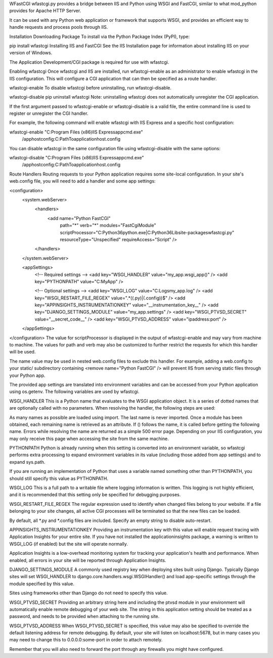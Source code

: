 WFastCGI
wfastcgi.py provides a bridge between IIS and Python using WSGI and FastCGI, similar to what mod_python provides for Apache HTTP Server.

It can be used with any Python web application or framework that supports WSGI, and provides an efficient way to handle requests and process pools through IIS.

Installation
Downloading Package
To install via the Python Package Index (PyPI), type:

pip install wfastcgi
Installing IIS and FastCGI
See the IIS Installation page for information about installing IIS on your version of Windows.

The Application Development/CGI package is required for use with wfastcgi.

Enabling wfastcgi
Once wfastcgi and IIS are installed, run wfastcgi-enable as an administrator to enable wfastcgi in the IIS configuration. This will configure a CGI application that can then be specified as a route handler.

wfastcgi-enable
To disable wfastcgi before uninstalling, run wfastcgi-disable.

wfastcgi-disable
pip uninstall wfastcgi
Note: uninstalling wfastcgi does not automatically unregister the CGI application.

If the first argument passed to wfastcgi-enable or wfastcgi-disable is a valid file, the entire command line is used to register or unregister the CGI handler.

For example, the following command will enable wfastcgi with IIS Express and a specific host configuration:

wfastcgi-enable "C:\Program Files (x86)\IIS Express\appcmd.exe"
    /apphostconfig:C:\Path\To\applicationhost.config
You can disable wfastcgi in the same configuration file using wfastcgi-disable with the same options:

wfastcgi-disable "C:\Program Files (x86)\IIS Express\appcmd.exe"
    /apphostconfig:C:\Path\To\applicationhost.config
Route Handlers
Routing requests to your Python application requires some site-local configuration. In your site's web.config file, you will need to add a handler and some app settings:

<configuration>
  <system.webServer>
    <handlers>
      <add name="Python FastCGI"
           path="*"
           verb="*"
           modules="FastCgiModule"
           scriptProcessor="C:\Python36\python.exe|C:\Python36\Lib\site-packages\wfastcgi.py"
           resourceType="Unspecified"
           requireAccess="Script" />
    </handlers>
  </system.webServer>

  <appSettings>
    <!-- Required settings -->
    <add key="WSGI_HANDLER" value="my_app.wsgi_app()" />
    <add key="PYTHONPATH" value="C:\MyApp" />

    <!-- Optional settings -->
    <add key="WSGI_LOG" value="C:\Logs\my_app.log" />
    <add key="WSGI_RESTART_FILE_REGEX" value=".*((\.py)|(\.config))$" />
    <add key="APPINSIGHTS_INSTRUMENTATIONKEY" value="__instrumentation_key__" />
    <add key="DJANGO_SETTINGS_MODULE" value="my_app.settings" />
    <add key="WSGI_PTVSD_SECRET" value="__secret_code__" />
    <add key="WSGI_PTVSD_ADDRESS" value="ipaddress:port" />
  </appSettings>
</configuration>
The value for scriptProcessor is displayed in the output of wfastcgi-enable and may vary from machine to machine. The values for path and verb may also be customized to further restrict the requests for which this handler will be used.

The name value may be used in nested web.config files to exclude this handler. For example, adding a web.config to your static/ subdirectory containing <remove name="Python FastCGI" /> will prevent IIS from serving static files through your Python app.

The provided app settings are translated into environment variables and can be accessed from your Python application using os.getenv. The following variables are used by wfastcgi.

WSGI_HANDLER
This is a Python name that evaluates to the WSGI application object. It is a series of dotted names that are optionally called with no parameters. When resolving the handler, the following steps are used:

As many names as possible are loaded using import. The last name is never imported.
Once a module has been obtained, each remaining name is retrieved as an attribute. If () follows the name, it is called before getting the following name.
Errors while resolving the name are returned as a simple 500 error page. Depending on your IIS configuration, you may only receive this page when accessing the site from the same machine.

PYTHONPATH
Python is already running when this setting is converted into an environment variable, so wfastcgi performs extra processing to expand environment variables in its value (including those added from app settings) and to expand sys.path.

If you are running an implementation of Python that uses a variable named something other than PYTHONPATH, you should still specify this value as PYTHONPATH.

WSGI_LOG
This is a full path to a writable file where logging information is written. This logging is not highly efficient, and it is recommended that this setting only be specified for debugging purposes.

WSGI_RESTART_FILE_REGEX
The regular expression used to identify when changed files belong to your website. If a file belonging to your site changes, all active CGI processes will be terminated so that the new files can be loaded.

By default, all *.py and *.config files are included. Specify an empty string to disable auto-restart.

APPINSIGHTS_INSTRUMENTATIONKEY
Providing an instrumentation key with this value will enable request tracing with Application Insights for your entire site. If you have not installed the applicationinsights package, a warning is written to WSGI_LOG (if enabled) but the site will operate normally.

Application Insights is a low-overhead monitoring system for tracking your application's health and performance. When enabled, all errors in your site will be reported through Application Insights.

DJANGO_SETTINGS_MODULE
A commonly used registry key when deploying sites built using Django. Typically Django sites will set WSGI_HANDLER to django.core.handlers.wsgi.WSGIHandler() and load app-specific settings through the module specified by this value.

Sites using frameworks other than Django do not need to specify this value.

WSGI_PTVSD_SECRET
Providing an arbitrary string here and including the ptvsd module in your environment will automatically enable remote debugging of your web site. The string in this application setting should be treated as a password, and needs to be provided when attaching to the running site.

WSGI_PTVSD_ADDRESS
When WSGI_PTVSD_SECRET is specified, this value may also be specified to override the default listening address for remote debugging. By default, your site will listen on localhost:5678, but in many cases you may need to change this to 0.0.0.0:some-port in order to attach remotely.

Remember that you will also need to forward the port through any firewalls you might have configured.
